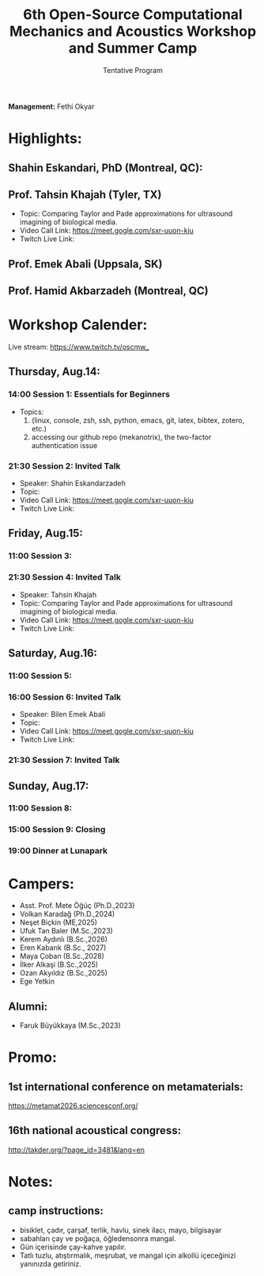 #+STARTUP: overview
#+TITLE: 6th Open-Source Computational Mechanics and Acoustics Workshop and Summer Camp
#+SUBTITLE: Tentative Program
#+CREATOR: Fethi Okyar
#+LANGUAGE: en/tr
#+OPTIONS: num:nil toc:nil
#+ATTR_HTML: :style margin-left: auto; margin-right: auto;

*Management:* Fethi Okyar

* Highlights:
** Shahin Eskandari, PhD (Montreal, QC):
#+ATTR_HTML: :width 100px
[[./visuals/2025/passport_se.jpg]]
** Prof. Tahsin Khajah (Tyler, TX)
- Topic: Comparing Taylor and Pade approximations for ultrasound imagining of biological media.
- Video Call Link: https://meet.gogle.com/sxr-uuon-kiu
- Twitch Live Link: 

#+ATTR_HTML: :width 100px
[[./visuals/2025/passport_tk.jpeg]]
** Prof. Emek Abali (Uppsala, SK)
#+ATTR_HTML: :width 100px
[[./visuals/2025/passport_bea.webp]]
** Prof. Hamid Akbarzadeh (Montreal, QC)
#+ATTR_HTML: :width 100px 
[[./visuals/2025/passport_has.jpg]]
* Workshop Calender:
Live stream: https://www.twitch.tv/oscmw_
** Thursday, Aug.14:
*** 14:00 Session 1: Essentials for Beginners
- Topics: 
  1. (linux, console, zsh, ssh, python, emacs, git, latex, bibtex, zotero, etc.)
  2. accessing our github repo (mekanotrix), the two-factor authentication issue

*** 21:30 Session 2: Invited Talk
- Speaker: Shahin Eskandarzadeh
- Topic: 
- Video Call Link: https://meet.gogle.com/sxr-uuon-kiu
- Twitch Live Link:

** Friday, Aug.15:
*** 11:00 Session 3: 

*** 21:30 Session 4: Invited Talk
- Speaker: Tahsin Khajah
- Topic: Comparing Taylor and Pade approximations for ultrasound imagining of biological media.
- Video Call Link: https://meet.gogle.com/sxr-uuon-kiu
- Twitch Live Link: 

** Saturday, Aug.16:
*** 11:00 Session 5:

*** 16:00 Session 6: Invited Talk
- Speaker: Bilen Emek Abali
- Topic: 
- Video Call Link: https://meet.gogle.com/sxr-uuon-kiu
- Twitch Live Link:

*** 21:30 Session 7: Invited Talk

** Sunday, Aug.17:
*** 11:00 Session 8:

*** 15:00 Session 9: Closing 

*** 19:00 Dinner at Lunapark
* Campers:
- Asst. Prof. Mete Öğüç (Ph.D.,2023)
- Volkan Karadağ (Ph.D.,2024)
- Neşet Biçkin (ME,2025)
- Ufuk Tan Baler (M.Sc.,2023)
- Kerem Aydınlı (B.Sc.,2026)
- Eren Kabarık (B.Sc., 2027)
- Maya Çoban (B.Sc.,2028)
- İlker Alkaşi (B.Sc.,2025)
- Ozan Akyıldız (B.Sc.,2025)
- Ege Yetkin
** Alumni:
- Faruk Büyükkaya (M.Sc.,2023)
* Promo:
** 1st international conference on metamaterials:
https://metamat2026.sciencesconf.org/
** 16th national acoustical congress:
http://takder.org/?page_id=3481&lang=en
* Notes:
** camp instructions:
- bisiklet, çadır, çarşaf, terlik, havlu, sinek ilacı, mayo, bilgisayar
- sabahları çay ve poğaça, öğledensonra mangal.
- Gün içerisinde çay-kahve yapılır.
- Tatlı tuzlu, atıştırmalık, meşrubat, ve mangal için alkollü içeceğinizi yanınızda getiriniz.
